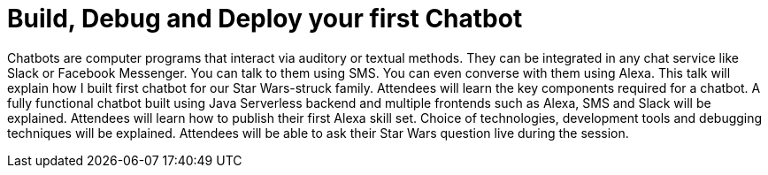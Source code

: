 = Build, Debug and Deploy your first Chatbot

Chatbots are computer programs that interact via auditory or textual methods. They can be integrated in any chat service like Slack or Facebook Messenger. You can talk to them using SMS. You can even converse with them using Alexa. This talk will explain how I built first chatbot for our Star Wars-struck family. Attendees will learn the key components required for a chatbot. A fully functional chatbot built using Java Serverless backend and multiple frontends such as Alexa, SMS and Slack will be explained. Attendees will learn how to publish their first Alexa skill set. Choice of technologies, development tools and debugging techniques will be explained. Attendees will be able to ask their Star Wars question live during the session.